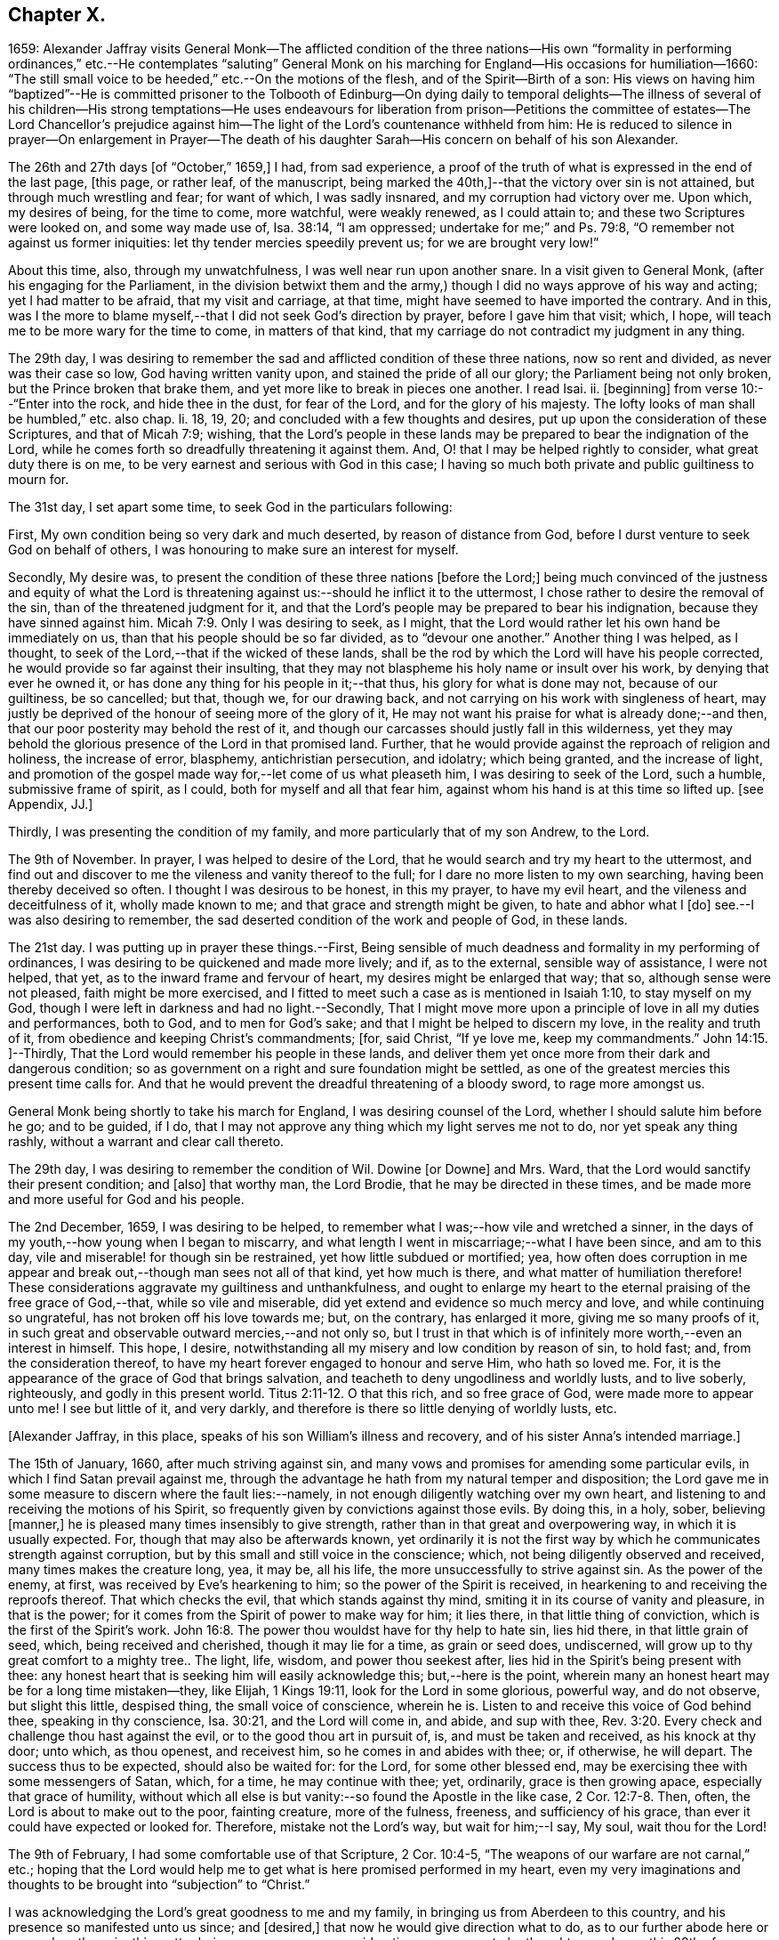 == Chapter X.

1659:
Alexander Jaffray visits General Monk--The afflicted condition of the three nations--His
own "`formality in performing ordinances,`" etc.--He contemplates "`saluting`"
General Monk on his marching for England--His occasions for humiliation--1660:
"`The still small voice to be heeded,`" etc.--On the motions of the flesh,
and of the Spirit--Birth of a son:
His views on having him "`baptized`"--He is committed prisoner to the Tolbooth
of Edinburg--On dying daily to temporal delights--The illness of several of his
children--His strong temptations--He uses endeavours for liberation from prison--Petitions
the committee of estates--The Lord Chancellor`'s prejudice against him--The light
of the Lord`'s countenance withheld from him:
He is reduced to silence in prayer--On enlargement in Prayer--The death
of his daughter Sarah--His concern on behalf of his son Alexander.

The 26th and 27th days +++[+++of "`October,`" 1659,]
I had, from sad experience,
a proof of the truth of what is expressed in the end of the last page, +++[+++this page,
or rather leaf, of the manuscript,
being marked the 40th,]--that the victory over sin is not attained,
but through much wrestling and fear; for want of which, I was sadly insnared,
and my corruption had victory over me.
Upon which, my desires of being, for the time to come, more watchful,
were weakly renewed, as I could attain to; and these two Scriptures were looked on,
and some way made use of, Isa. 38:14, "`I am oppressed;
undertake for me;`" and Ps. 79:8, "`O remember not against us former iniquities:
let thy tender mercies speedily prevent us; for we are brought very low!`"

About this time, also, through my unwatchfulness, I was well near run upon another snare.
In a visit given to General Monk, (after his engaging for the Parliament,
in the division betwixt them and the army,) though
I did no ways approve of his way and acting;
yet I had matter to be afraid, that my visit and carriage, at that time,
might have seemed to have imported the contrary.
And in this,
was I the more to blame myself,--that I did not seek God`'s direction by prayer,
before I gave him that visit; which, I hope,
will teach me to be more wary for the time to come, in matters of that kind,
that my carriage do not contradict my judgment in any thing.

The 29th day,
I was desiring to remember the sad and afflicted condition of these three nations,
now so rent and divided, as never was their case so low, God having written vanity upon,
and stained the pride of all our glory; the Parliament being not only broken,
but the Prince broken that brake them, and yet more like to break in pieces one another.
I read Isai.
ii. +++[+++beginning]
from verse 10:--"`Enter into the rock, and hide thee in the dust, for fear of the Lord,
and for the glory of his majesty.
The lofty looks of man shall be humbled,`" etc. also chap.
li. 18, 19, 20; and concluded with a few thoughts and desires,
put up upon the consideration of these Scriptures, and that of Micah 7:9; wishing,
that the Lord`'s people in these lands may be prepared
to bear the indignation of the Lord,
while he comes forth so dreadfully threatening it against them.
And, O! that I may be helped rightly to consider, what great duty there is on me,
to be very earnest and serious with God in this case;
I having so much both private and public guiltiness to mourn for.

The 31st day, I set apart some time, to seek God in the particulars following:

First, My own condition being so very dark and much deserted,
by reason of distance from God, before I durst venture to seek God on behalf of others,
I was honouring to make sure an interest for myself.

Secondly, My desire was,
to present the condition of these three nations +++[+++before the Lord;]
being much convinced of the justness and equity of what the Lord
is threatening against us:--should he inflict it to the uttermost,
I chose rather to desire the removal of the sin, than of the threatened judgment for it,
and that the Lord`'s people may be prepared to bear his indignation,
because they have sinned against him. Micah 7:9.
Only I was desiring to seek, as I might,
that the Lord would rather let his own hand be immediately on us,
than that his people should be so far divided, as to "`devour one another.`"
Another thing I was helped, as I thought,
to seek of the Lord,--that if the wicked of these lands,
shall be the rod by which the Lord will have his people corrected,
he would provide so far against their insulting,
that they may not blaspheme his holy name or insult over his work,
by denying that ever he owned it, or has done any thing for his people in it;--that thus,
his glory for what is done may not, because of our guiltiness, be so cancelled; but that,
though we, for our drawing back, and not carrying on his work with singleness of heart,
may justly be deprived of the honour of seeing more of the glory of it,
He may not want his praise for what is already done;--and then,
that our poor posterity may behold the rest of it,
and though our carcasses should justly fall in this wilderness,
yet they may behold the glorious presence of the Lord in that promised land.
Further, that he would provide against the reproach of religion and holiness,
the increase of error, blasphemy, antichristian persecution, and idolatry;
which being granted, and the increase of light,
and promotion of the gospel made way for,--let come of us what pleaseth him,
I was desiring to seek of the Lord, such a humble, submissive frame of spirit,
as I could, both for myself and all that fear him,
against whom his hand is at this time so lifted up.
+++[+++see Appendix, JJ.]

Thirdly, I was presenting the condition of my family,
and more particularly that of my son Andrew, to the Lord.

The 9th of November.
In prayer, I was helped to desire of the Lord,
that he would search and try my heart to the uttermost,
and find out and discover to me the vileness and vanity thereof to the full;
for I dare no more listen to my own searching, having been thereby deceived so often.
I thought I was desirous to be honest, in this my prayer, to have my evil heart,
and the vileness and deceitfulness of it, wholly made known to me;
and that grace and strength might be given, to hate and abhor what I +++[+++do]
see.--I was also desiring to remember,
the sad deserted condition of the work and people of God, in these lands.

The 21st day.
I was putting up in prayer these things.--First,
Being sensible of much deadness and formality in my performing of ordinances,
I was desiring to be quickened and made more lively; and if, as to the external,
sensible way of assistance, I were not helped, that yet,
as to the inward frame and fervour of heart, my desires might be enlarged that way;
that so, although sense were not pleased, faith might be more exercised,
and I fitted to meet such a case as is mentioned in Isaiah 1:10,
to stay myself on my God, though I were left in darkness and had no light.--Secondly,
That I might move more upon a principle of love in all my duties and performances,
both to God, and to men for God`'s sake; and that I might be helped to discern my love,
in the reality and truth of it, from obedience and keeping Christ`'s commandments; +++[+++for,
said Christ, "`If ye love me, keep my commandments.`" John 14:15.
]--Thirdly, That the Lord would remember his people in these lands,
and deliver them yet once more from their dark and dangerous condition;
so as government on a right and sure foundation might be settled,
as one of the greatest mercies this present time calls for.
And that he would prevent the dreadful threatening of a bloody sword,
to rage more amongst us.

General Monk being shortly to take his march for England,
I was desiring counsel of the Lord, whether I should salute him before he go;
and to be guided, if I do,
that I may not approve any thing which my light serves me not to do,
nor yet speak any thing rashly, without a warrant and clear call thereto.

The 29th day, I was desiring to remember the condition of Wil.
Dowine +++[+++or Downe]
and Mrs.
Ward, that the Lord would sanctify their present condition; and +++[+++also]
that worthy man, the Lord Brodie, that he may be directed in these times,
and be made more and more useful for God and his people.

The 2nd December, 1659, I was desiring to be helped,
to remember what I was;--how vile and wretched a sinner,
in the days of my youth,--how young when I began to miscarry,
and what length I went in miscarriage;--what I have been since, and am to this day,
vile and miserable! for though sin be restrained, yet how little subdued or mortified;
yea,
how often does corruption in me appear and break
out,--though man sees not all of that kind,
yet how much is there, and what matter of humiliation therefore!
These considerations aggravate my guiltiness and unthankfulness,
and ought to enlarge my heart to the eternal praising of the free grace of God,--that,
while so vile and miserable, did yet extend and evidence so much mercy and love,
and while continuing so ungrateful, has not broken off his love towards me; but,
on the contrary, has enlarged it more, giving me so many proofs of it,
in such great and observable outward mercies,--and not only so,
but I trust in that which is of infinitely more worth,--even an interest in himself.
This hope, I desire, notwithstanding all my misery and low condition by reason of sin,
to hold fast; and, from the consideration thereof,
to have my heart forever engaged to honour and serve Him, who hath so loved me.
For, it is the appearance of the grace of God that brings salvation,
and teacheth to deny ungodliness and worldly lusts, and to live soberly, righteously,
and godly in this present world. Titus 2:11-12.
O that this rich, and so free grace of God,
were made more to appear unto me!
I see but little of it, and very darkly,
and therefore is there so little denying of worldly lusts, etc.

+++[+++Alexander Jaffray, in this place, speaks of his son William`'s illness and recovery,
and of his sister Anna`'s intended marriage.]

The 15th of January, 1660, after much striving against sin,
and many vows and promises for amending some particular evils,
in which I find Satan prevail against me,
through the advantage he hath from my natural temper and disposition;
the Lord gave me in some measure to discern where the fault lies:--namely,
in not enough diligently watching over my own heart,
and listening to and receiving the motions of his Spirit,
so frequently given by convictions against those evils.
By doing this, in a holy, sober, believing +++[+++manner,]
he is pleased many times insensibly to give strength,
rather than in that great and overpowering way, in which it is usually expected.
For, though that may also be afterwards known,
yet ordinarily it is not the first way by which he communicates strength against corruption,
but by this small and still voice in the conscience; which,
not being diligently observed and received, many times makes the creature long, yea,
it may be, all his life, the more unsuccessfully to strive against sin.
As the power of the enemy, at first, was received by Eve`'s hearkening to him;
so the power of the Spirit is received,
in hearkening to and receiving the reproofs thereof.
That which checks the evil, that which stands against thy mind,
smiting it in its course of vanity and pleasure, in that is the power;
for it comes from the Spirit of power to make way for him; it lies there,
in that little thing of conviction, which is the first of the Spirit`'s work. John 16:8.
The power thou wouldst have for thy help to hate sin, lies hid there,
in that little grain of seed, which, being received and cherished,
though it may lie for a time, as grain or seed does, undiscerned,
will grow up to thy great comfort to a mighty tree.. The light, life, wisdom,
and power thou seekest after, lies hid in the Spirit`'s being present with thee:
any honest heart that is seeking him will easily acknowledge this;
but,--here is the point,
wherein many an honest heart may be for a long time mistaken--they, like Elijah,
1 Kings 19:11, look for the Lord in some glorious, powerful way, and do not observe,
but slight this little, despised thing, the small voice of conscience, wherein he is.
Listen to and receive this voice of God behind thee, speaking in thy conscience,
Isa. 30:21, and the Lord will come in, and abide, and sup with thee, Rev. 3:20.
Every check and challenge thou hast against the evil,
or to the good thou art in pursuit of, is, and must be taken and received,
as his knock at thy door; unto which, as thou openest, and receivest him,
so he comes in and abides with thee; or, if otherwise, he will depart.
The success thus to be expected, should also be waited for: for the Lord,
for some other blessed end, may be exercising thee with some messengers of Satan, which,
for a time, he may continue with thee; yet, ordinarily, grace is then growing apace,
especially that grace of humility,
without which all else is but vanity:--so found the Apostle in the like case, 2 Cor. 12:7-8.
Then, often, the Lord is about to make out to the poor,
fainting creature, more of the fulness, freeness, and sufficiency of his grace,
than ever it could have expected or looked for.
Therefore, mistake not the Lord`'s way, but wait for him;--I say, My soul,
wait thou for the Lord!

The 9th of February, I had some comfortable use of that Scripture, 2 Cor. 10:4-5,
"`The weapons of our warfare are not carnal,`" etc.;
hoping that the Lord would help me to get what is here promised performed in my heart,
even my very imaginations and thoughts to be brought into "`subjection`" to "`Christ.`"

I was acknowledging the Lord`'s great goodness to me and my family,
in bringing us from Aberdeen to this country,
and his presence so manifested unto us since; and +++[+++desired,]
that now he would give direction what to do,
as to our further abode here or removal north again; this matter being now,
upon many considerations, necessary to be thought upon, I was, this 28th of February,
desiring the Lord`'s direction to order my thoughts respecting it.

The 22nd of March, I found the Lord speaking to my heart,
and confirming me in the truth of that which was so frequently made out to me formerly,
but not so fully received and entertained as should have been; namely,
That strength to resist, and comfort in prevailing over corruptions, will not be given,
but proportionally as light, when it is offered, is received and entertained,
and closely walked up to.
And, for this purpose, a diligent watch should be kept up,
as well for resisting the first risings and suggestions of the flesh against the Spirit,
as for receiving the motions and lustings of the Spirit against the flesh,
the one to good, the other to evil;
"`for the flesh lusteth against the Spirit and the Spirit against the flesh,
and these are contrary the one to the other.`" Gal. 5:17.
Now, my heart was directed of the Lord to consider,
that the desires of the flesh have had more easy access and better entertainment in me,
than the lustings of the Spirit; and therefore, it were well to observe,
and more diligently to wait for, the appearings of these; for,
it is said in Gal. 6:8,
"`He that soweth to his flesh shall of the flesh reap corruption,
but he that soweth to the Spirit shall of the Spirit reap life everlasting.`"
How true I have found this to be in my experience, the Lord give me rightly to consider!
And, as the first risings of evil should be in time, even in the beginning, resisted; so,
in doubtful cases, wherein, (it may be,
through the mistiness and darkness of our understandings,
by reason of our inclination to the thing,) the case
is not so clear whether it be sin or not,
rather, on this account, should we choose the forbearance and abstinence from doing it.

+++[+++The writer usually notices the birth of each child, both before and after the event,
in a very pious and becoming strain.
Here he mentions the birth of a son, on the 23rd of the month called April.]

On the 29th day, my wife caused baptize her son; I being,
upon the grounds formerly mentioned in my other book, in the pages 135 and 163,
+++[+++97 and 116 of this volume,]
unclear to present him, she employed my good friend, William Dowine,
to perform that duty; and Mr. John Sterling,
minister of that part of Edinburgh where I dwell, to administer the ordinance.
He was named James.
My desire of being wary and tender of giving offence,
even in those things wherein it might be but taken and not given,
with the consideration of my former reasons, moved me thus also, at this time,
to order my carriage in this matter as formerly.

+++[+++From this page, being the 54th of the manuscript, to the 87th is wanting;
in which interval of time,
Alexander Jaffray was committed prisoner to the Tolbooth of Edinburgh.
The occasion and circumstances of this trying "`dispensation,`" are further
on explained by himself.--The next observation preserved on record,
is, the great fear he had, lest he should fall,
under the grievous and furious assaults of the unwearied enemy of souls,
who seemed let loose to buffet and well nigh to overwhelm.
In this state of mind, two Scriptures were presented to him,
as "`sad matter of meditation,`" Ezek. 24:13
and Jer. 2:19.--The Diary then proceeds.]

One of the main things I am called to learn, under this present dispensation,
+++[+++his imprisonment,]
is, to be more content with a suffering lot,--that great lesson,
of cheerfully taking up my cross to follow Christ; and in order thereto,
to learn to die daily unto all the things of a present world;
especially to the too great and excessive desire I always have hitherto had,
of enjoying the sweet contentment of my wife and children; yea,
so excessive was I in this, as if I could have had no contentment without it.
This, the Lord is very clearly calling me off from,
that I may learn that great lesson of parting with all for Christ, so +++[+++that,]
while God gives me the freedom of enjoying them,
I may honour to have it to be in himself.--While I was thus endeavouring,
to have my heart and affections to run in a right channel to earthly
comforts,--having since my imprisonment had frequent advertisement,
that my three children, William, Rachel, and Sarah, were sick; and that,
by my wife`'s attendance on them, and her own bodily weakness,
she is unable to come to me, (though her being with me was desired,
and upon some considerations needful;)--yet, when I had least expectation,
she is unexpectedly sent to me,
having had a very prosperous voyage by sea +++[+++from Aberdeen.]
This, I was honouring to observe, as an answer to prayer; wherein,
the time of granting it was most observable; it being then,
when my heart was most near to a contented submission in the want of the thing desired.

The 10th of November, 1660, my affliction was augmented: while even in the furnace,
my dross did sadly appear,--my strong and unmodified corruption prevailed over me,
and was very near prevailing more; but I was helped with a little help to restrain,
in time of the temptation.
But, both then and afterwards, I was seeking of God to have it more made out to me,
that my striving was from a right ground, not from slavish fear of punishment,
either temporal or eternal, but from love of Christ constraining.
I thought, my heart never sought more fervently to have this frame.
To have the heart brought and kept to the sense of love to God,
and of love so abundantly flowing from him to thee,--were sweet indeed!
Lord, help me to do it!

Divers times during my imprisonment, I was making some attempts for my liberty,
but still without success; so, I was thinking,
that there is something in it the Lord was about to bring forth,
which yet I did not know of; and was seeking of him, as I could,
to know and submit to his mind thereabout.
But, what I desired my heart might be most affected with, was,
that my mind should be so out of order and perplexed
with the thoughts of disappointments before mentioned,
as that I was rendered many times unfit for prayer, both apart,
and together with my fellow prisoner;--this was, often,
to me the greatest part of my affliction.
It evidenced, as I conceive, much unmodified corruption and weakness of faith,
much unwatchfulness and want of tenderness of heart, in judging hardly of God;
as if he would not help me,
or were unconcerned in my affliction,--in this my
sad affliction of having his face hid from me,
and shutting out my prayer.
This, I think I may, with some bit of honesty, say, as in his sight,
was sometimes more grievous to me,
than the want of any outward enjoyment that I was put by,
or the fear of any bodily danger that I may be under.

The 29th of December, I gave in a petition to the Committee, +++[+++see Appendix, KK.]
desiring liberty to be prisoner in the city; that so I might, by my physician`'s advice,
prevent further sickness, so much threatened by the manifold distempers my body is under.
The truth of this my condition,
was witnessed by a testimony under the hands of Dr. Cunningham and Dr. Purvis,
given in also with my petition.
But this, my so just and reasonable desire, was judged otherwise of by them, and refused,
without any reason, so far as I have learned; but proceeding, as I suppose,
from the same hand that my first imprisonment +++[+++that is,
my imprisonment in the first place]
did, and the refusal of my other petition.
The Lord Chancellor +++[+++the Earl of Glencairn]
being by the Lord made use of, as an instrument of my affliction, without any just cause,
as to him, or, for any thing I know, to any man whatsoever.
The LORD, should He count with me,--just and righteous were He, if I were consumed; but,
blessed be God! he has absolved, though they would condemn and censure if they could.
I was desiring, as I could, of the Lord to forgive them, especially the Chancellor,
whose prejudice or other design, whatever it be, is, as I suppose,
the cause of all the present trouble I am under.
Though I desire to look to a higher hand than his in it,
and confidently to wait for another and better out-get
than he or they can hinder me from.--+++[+++No doubt he,
in this place, anticipates being delivered from the shackles of mortality; pressed down,
as he then was, by bodily and mental conflicts, insomuch,
that he was ready to despair even of life.]

The Lord, who knows me well, knows well also what need I have thus to be exercised;
the saddest part of which exercise, is, the hiding of his face,
and shutting out my prayer,--than which there can be nothing more grievous
to a tender heart:--I was desiring that it might be so to mine;
and hoping, that, when I know more how to prize his presence and entertain his Spirit,
he will help me, so as that I may enjoy more of him; also,
to know better how to keep free, as of sinful, so of needless, anxious,
perplexing thoughts,
by which my heart is not a little marred in the enjoying of God;--the
avoiding too of needless cares of a present world,
and of what may be dear to me in it,--to have a loose grasp of these,
and know how to lay them wholly upon God.
This is one, among the great lessons, the Lord is giving me at this time to learn.

So far was the distemper and distraction of my spirit heightened, that, sometimes,
in the time of prayer, while I was speaking, I was forced to be silent,
and could not utter one word,
but was forced to desire my fellow-prisoner to proceed in the duty.
Some days thereafter, I turned over to some Scriptures,
where there is something like this case,
mentioned to have been incident to the people of God formerly; as, Ps. 77:4,
"`Thou holdest mine eyes waking;
I am so troubled that I cannot speak;`" and Ps. 39:2, "`I was dumb with silence,
I held my peace, even from good;`" and Ps. 40:12,
"`Mine iniquities have taken hold upon me, so that I am not able to look up;
my heart faileth me.`"
But, I could not so well apply these places to my own case, seeing that it appears,
the Prophet`'s +++[+++situation]
there differs from mine.
Though I dare not altogether say, that the sense of sin was not a part of my exercise;
yet was it (so far as I could discern) more from the vanity and looseness of my heart,
needlessly burdening itself with anxious,
perplexing thoughts of my outward condition;--so little
was I rightly acquainted with the way of being about duty,
and leaving events to God,
or making a difference between what was necessary and what was superfluous, +++[+++so as to be]
about these necessary things, in the way of God, without distraction; as, doubtless,
the believer may attain to,
when he goes about them upon spiritual considerations and for spiritual ends.

A main consideration in my present case, and frequently obvious to my thoughts,
+++[+++was this:]--that I was eminently called of God,
to better ordering of my whole conversation,
in walking with him all the day long,--watching unto prayer,--observing
every motion and outgoing of the heart,
and admitting or rejecting them, according as they were conformable, or not,
with the rule:--as also in prayer, when +++[+++it is]
to be gone about, either apart or together with others,
to observe the motions of God`'s Spirit to enlargement;--and,
though I durst not conclude upon this, as a rule,--namely, not to pray,
but when enlargement and inclination was thereto beforehand given,
seeing it many times comes at the time, and not before venturing on the duty;--yet,
so to walk in every particular, in doing and saying, as that nothing may escape,
which may be feared to obstruct enlargement in prayer:--and, on the other hand,
so to observe every passage in my whole conversation throughout the day,
and every motion of the Spirit,
as thereby the mind may be stored with good matter;--and
so may enlargement be warrantably waited for.
Thus, to be in the fear of the Lord all the day long, Prov. 23:17,
is the highway to it; for so it is promised, Isa. 60:5,
"`Thy heart shall fear and be enlarged.`"
Without this, whatever fits or flashes of enlargement may be at times attained to; yet,
no fixedness, for staying the heart in prayer upon God, is attainable.
And ordinarily,
according to the measure and proportion of the heart`'s being stayed on God,
between the times of prayer, in close walking with him,
so does it attain this fixedness and enlargement in time of prayer.

But here, it is to be observed, that, in my case,
not only fixedness and enlargement +++[+++seem suspended, or removed from me,]
but even words also, many times, so that I could not speak a word;
and yet I could not tell wherefore, or how, it was thus with me: insomuch, that,
upon the 6th of December, I was necessitated to desire of Mr. James Simpson,
my fellow-prisoner,
to forbear to press me any more to perform that duty of praying publicly,
as I was before accustomed to do, in our little prison-family.
I was above a month under this exercise,
before I did adventure thus to desire to be forborne, fearing to be mistaken by him,
and to give him offence.
But, having informed him a little of my case,
and of the weakness and great infirmity of my body;
and having a little reasoned with him,
about honouring to have our hearts more in a fittedness and disposition for prayer,
before venturing so rashly on it as ordinarily we
do;--some discourse of this kind having past,
at last, he agreed for some time to forbear me.
+++[+++see Appendix, LL.]

Upon the 13th of December, my heart was some way enlarged in private prayer,
and therewith was I desiring to be comforted; but with this caution,
that I should beware of placing too much of my satisfaction and comfort,
upon enlargement and liberty given in prayer.
For, though this be a rich mercy, for which God is to be praised,
and for which the heart may rejoice and be comforted,--+++[+++as the Psalmist saith,]
"`I love the Lord, because he hath heard my voice and my supplications,`" +++[+++and as Elihu,]
"`I will speak,
that I may be refreshed,`" (for much refreshment may and does come
that way;)--yet the person and the prayer may both be very acceptable,
when this is wanting.
Faith is commonly most alive, when sense is least satisfied; humility,
and the like rooting and bedewing graces, do then ordinarily most abound.
And if thus the heart does find it, or has hope (though not presently,
yet afterwards) so to find it, there may be comfort in this case; for,
this may be a part of that "`peaceable fruit of righteousness,`" which
the sad affliction of apparent desertion shall in due time bring forth. Heb. 12:11.
And therefore, +++[+++such an one]
should be most stirred up and lively, when sense is least satisfied, +++[+++as is intimated in]
Isa. 1:10, "`Who is among you that feareth the Lord,
that obeyeth the voice of his servant, that walketh in darkness, and hath no light?
let him trust in the name of the Lord and stay upon his God.`"

The 15th day, I was advertised,
that my daughter Sarah departed this life upon the 9th day, she having been long sick.
I was desiring of the Lord, as I could,
to have this addition of exercise sanctified to me,
and to my wife and the rest of my family.

I had been, for some time before that day,
seeking of the Lord for mercy to my son Alexander,
that he may be helped to come out of a snare that I fear he is in;
and that I may be helped, to fall upon the right way of dealing with him in that matter;
that his innocency or guiltiness may be made appear, and he not suffered, if guilty,
to deny or cover his sin, nor I too sharply to challenge him, if innocent.
My heart was some way exercised towards him with fear and love,
upon reading that Scripture, Prov. 28:13,
"`He that covereth his sins shall not prosper;
but whoso confesseth and forsaketh them shall have mercy;`" and so, found it my duty,
with all diligence to prosecute that matter, until it be in God`'s time brought to light.
